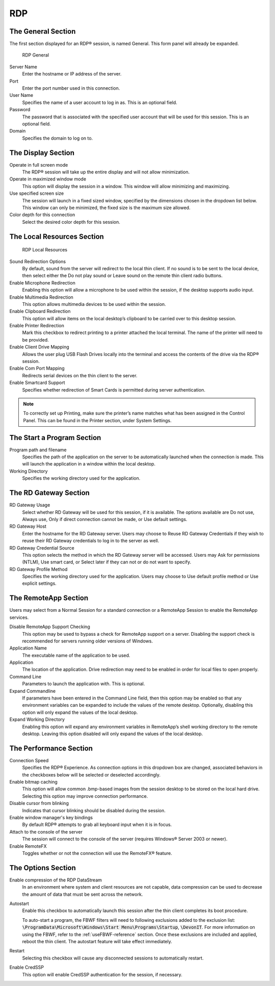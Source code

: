RDP
---

The General Section
~~~~~~~~~~~~~~~~~~~

The first section displayed for an RDP® session, is named General. This
form panel will already be expanded.

.. figure:: C:/Documentation/WES8/source/media/Screenshot9.png
   :alt: RDP General

   RDP General

Server Name
    Enter the hostname or IP address of the server.
Port
    Enter the port number used in this connection.
User Name 
    Specifies the name of a user account to log in as. This is 
    an optional field.
Password 
    The password that is associated with the specified user account 
    that will be used for this session. This is an optional field.
Domain 
    Specifies the domain to log on to.

The Display Section
~~~~~~~~~~~~~~~~~~~

Operate in full screen mode 
    The RDP® session will take up the entire display and will not 
    allow minimization.
Operate in maximized window mode
    This option will display the session in a window. This window 
    will allow minimizing and maximizing.
Use specified screen size
    The session will launch in a fixed sized window, specified by the 
    dimensions chosen in the dropdown list below. This window can only 
    be minimized, the fixed size is the maximum size allowed.
Color depth for this connection 
    Select the desired color depth for this session.

The Local Resources Section
~~~~~~~~~~~~~~~~~~~~~~~~~~~

.. figure:: C:/Documentation/WES8/source/media/Screenshot10.png
   :alt: RDP Local Resources

   RDP Local Resources

Sound Redirection Options 
    By default, sound from the server will redirect to the local thin 
    client. If no sound is to be sent to the local device, then select 
    either the Do not play sound or Leave sound on the remote thin client 
    radio buttons.
Enable Microphone Redirection 
    Enabling this option will allow a microphone to be used within the 
    session, if the desktop supports audio input.
Enable Multimedia Redirection
    This option allows multimedia devices to be used within the session.
Enable Clipboard Redirection
    This option will allow items on the local desktop’s clipboard to be 
    carried over to this desktop session.
Enable Printer Redirection
    Mark this checkbox to redirect printing to a printer attached the 
    local terminal. The name of the printer will need to be provided.
Enable Client Drive Mapping 
    Allows the user plug USB Flash Drives locally into the terminal and 
    access the contents of the drive via the RDP® session.
Enable Com Port Mapping
    Redirects serial devices on the thin client to the server.
Enable Smartcard Support
    Specifies whether redirection of Smart Cards is permitted during 
    server authentication.

.. NOTE::
   To correctly set up Printing, make sure the printer’s name matches what has been assigned in the Control Panel. This can be found in the Printer section, under System Settings.   

The Start a Program Section
~~~~~~~~~~~~~~~~~~~~~~~~~~~

Program path and filename
    Specifies the path of the application on the server to be 
    automatically launched when the connection is made. This will launch 
    the application in a window within the local desktop.
Working Directory
    Specifies the working directory used for the application.

The RD Gateway Section
~~~~~~~~~~~~~~~~~~~~~~

RD Gateway Usage
    Select whether RD Gateway will be used for this session, if it is available. 
    The options available are Do not use, Always use, Only if direct connection 
    cannot be made, or Use default settings.
RD Gateway Host
    Enter the hostname for the RD Gateway server. Users may choose to Reuse RD 
    Gateway Credentials if they wish to reuse their RD Gateway credentials to log 
    in to the server as well.
RD Gateway Credential Source
    This option selects the method in which the RD Gateway server will be accessed. 
    Users may Ask for permissions (NTLM), Use smart card, or Select later if they 
    can not or do not want to specify.
RD Gateway Profile Method
    Specifies the working directory used for the application. Users may choose to 
    Use default profile method or Use explicit settings.

The RemoteApp Section
~~~~~~~~~~~~~~~~~~~~~

Users may select from a Normal Session for a standard connection or a
RemoteApp Session to enable the RemoteApp services.

Disable RemoteApp Support Checking
    This option may be used to bypass a check for RemoteApp support on a 
    server. Disabling the support check is recommended for servers running 
    older versions of Windows.
Application Name
    The executable name of the application to be used.
Application
    The location of the application. Drive redirection may need to be enabled 
    in order for local files to open properly.
Command Line
    Parameters to launch the application with. This is optional.
Expand Commandline
    If parameters have been entered in the Command Line field, then this option may 
    be enabled so that any environment variables can be expanded to include the 
    values of the remote desktop. Optionally, disabling this option will only expand 
    the values of the local desktop.
Expand Working Directory
    Enabling this option will expand any environment variables in RemoteApp’s shell 
    working directory to the remote desktop. Leaving this option disabled will only 
    expand the values of the local desktop.

The Performance Section
~~~~~~~~~~~~~~~~~~~~~~~

Connection Speed
    Specifies the RDP® Experience. As connection options in this dropdown box are 
    changed, associated behaviors in the checkboxes below will be selected or 
    deselected accordingly.
Enable bitmap caching
    This option will allow common .bmp-based images from the session desktop to be 
    stored on the local hard drive. Selecting this option may improve connection 
    performance.
Disable cursor from blinking
    Indicates that cursor blinking should be disabled during the session.
Enable window manager's key bindings
    By default RDP® attempts to grab all keyboard input when it is in focus.
Attach to the console of the server
    The session will connect to the console of the server (requires Windows® Server 
    2003 or newer).
Enable RemoteFX
    Toggles whether or not the connection will use the RemoteFX® feature.

The Options Section
~~~~~~~~~~~~~~~~~~~

Enable compression of the RDP DataStream
    In an environment where system and client resources are not capable, data 
    compression can be used to decrease the amount of data that must be sent 
    across the network.
Autostart
    Enable this checkbox to automatically launch this session after the thin 
    client completes its boot procedure.
    
    To auto-start a program, the FBWF filters will need to following exclusions 
    added to the exclusion list: :code:`\ProgramData\Microsoft\Windows\Start Menu\Programs\Startup`, :code:`\DevonIT`.
    For more information on using the FBWF, refer to the :ref:`useFBWF-reference` 
    section. Once these exclusions are included and applied, reboot the thin client. 
    The autostart feature will take effect immediately.
Restart
    Selecting this checkbox will cause any disconnected sessions to 
    automatically restart.
Enable CredSSP
    This option will enable CredSSP authentication for the session, if 
    necessary.

.. raw:: LaTeX

     \newpage